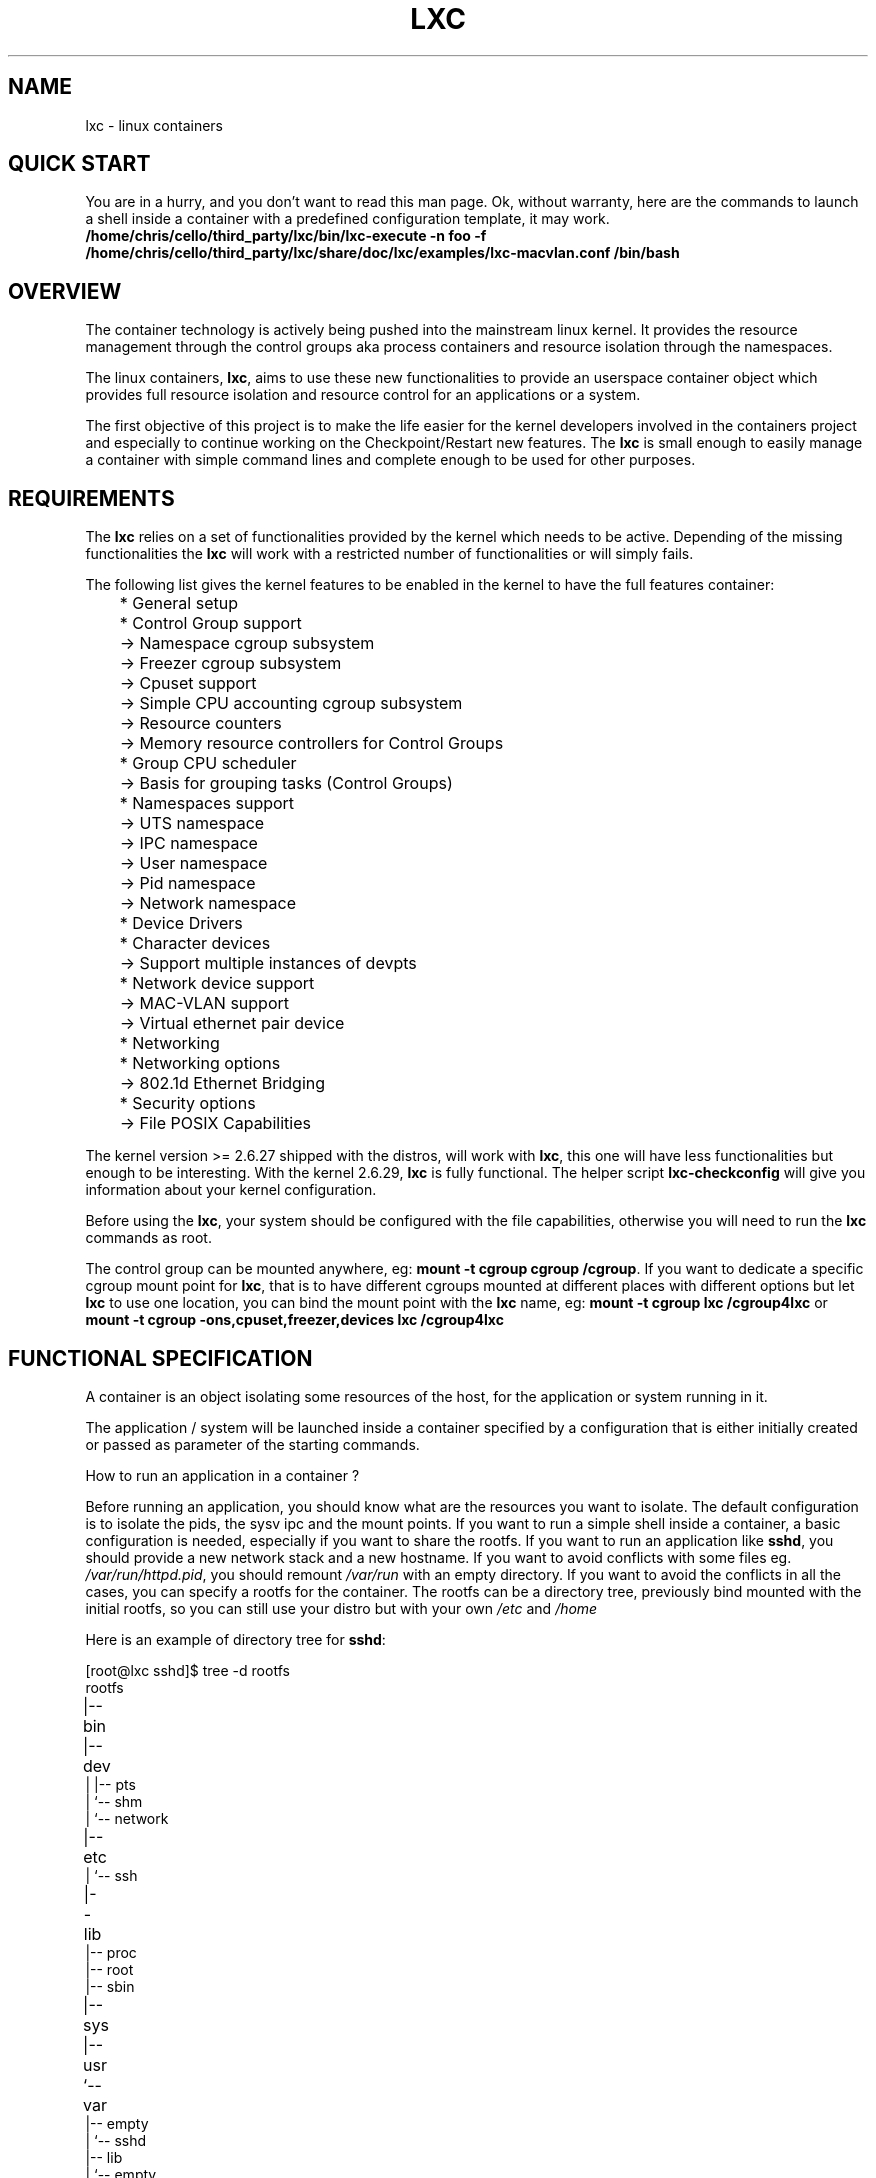.\\" auto-generated by docbook2man-spec $Revision: 1.2 $
.TH "LXC" "7" "Wed Aug 31 21:48:43 CST 2011" "Version 0.7.5" ""
.SH NAME
lxc \- linux containers
.SH "QUICK START"
.PP
You are in a hurry, and you don't want to read this man page. Ok,
without warranty, here are the commands to launch a shell inside
a container with a predefined configuration template, it may
work.
\fB/home/chris/cello/third_party/lxc/bin/lxc-execute -n foo -f
/home/chris/cello/third_party/lxc/share/doc/lxc/examples/lxc-macvlan.conf /bin/bash\fR
.SH "OVERVIEW"
.PP
The container technology is actively being pushed into the
mainstream linux kernel. It provides the resource management
through the control groups aka process containers and resource
isolation through the namespaces.
.PP
The linux containers, \fBlxc\fR, aims to use these
new functionalities to provide an userspace container object
which provides full resource isolation and resource control for
an applications or a system.
.PP
The first objective of this project is to make the life easier
for the kernel developers involved in the containers project and
especially to continue working on the Checkpoint/Restart new
features. The \fBlxc\fR is small enough to easily
manage a container with simple command lines and complete enough
to be used for other purposes.
.SH "REQUIREMENTS"
.PP
The \fBlxc\fR relies on a set of functionalities
provided by the kernel which needs to be active. Depending of
the missing functionalities the \fBlxc\fR will
work with a restricted number of functionalities or will simply
fails.
.PP
The following list gives the kernel features to be enabled in
the kernel to have the full features container:
.sp
.nf
	    * General setup
	      * Control Group support
	        -> Namespace cgroup subsystem
	        -> Freezer cgroup subsystem
	        -> Cpuset support
	        -> Simple CPU accounting cgroup subsystem
	        -> Resource counters
	          -> Memory resource controllers for Control Groups
	      * Group CPU scheduler
	        -> Basis for grouping tasks (Control Groups)
	      * Namespaces support
	        -> UTS namespace
	        -> IPC namespace
	        -> User namespace
	        -> Pid namespace
	        -> Network namespace
	    * Device Drivers
	      * Character devices
	        -> Support multiple instances of devpts
	      * Network device support
	        -> MAC-VLAN support
	        -> Virtual ethernet pair device
	    * Networking
	      * Networking options
	        -> 802.1d Ethernet Bridging
	    * Security options
	      -> File POSIX Capabilities
      
.sp
.fi
.PP
The kernel version >= 2.6.27 shipped with the distros, will
work with \fBlxc\fR, this one will have less
functionalities but enough to be interesting.
With the kernel 2.6.29, \fBlxc\fR is fully
functional.
The helper script \fBlxc-checkconfig\fR will give
you information about your kernel configuration.
.PP
Before using the \fBlxc\fR, your system should be
configured with the file capabilities, otherwise you will need
to run the \fBlxc\fR commands as root.
.PP
The control group can be mounted anywhere, eg:
\fBmount -t cgroup cgroup /cgroup\fR\&.
If you want to dedicate a specific cgroup mount point
for \fBlxc\fR, that is to have different cgroups
mounted at different places with different options but
let \fBlxc\fR to use one location, you can bind
the mount point with the \fBlxc\fR name, eg:
\fBmount -t cgroup lxc /cgroup4lxc\fR or
\fBmount -t cgroup -ons,cpuset,freezer,devices
lxc /cgroup4lxc\fR
.SH "FUNCTIONAL SPECIFICATION"
.PP
A container is an object isolating some resources of the host,
for the application or system running in it.
.PP
The application / system will be launched inside a
container specified by a configuration that is either
initially created or passed as parameter of the starting commands.
.PP
How to run an application in a container ?
.PP
Before running an application, you should know what are the
resources you want to isolate. The default configuration is to
isolate the pids, the sysv ipc and the mount points. If you want
to run a simple shell inside a container, a basic configuration
is needed, especially if you want to share the rootfs. If you
want to run an application like \fBsshd\fR, you
should provide a new network stack and a new hostname. If you
want to avoid conflicts with some files
eg. \fI/var/run/httpd.pid\fR, you should
remount \fI/var/run\fR with an empty
directory. If you want to avoid the conflicts in all the cases,
you can specify a rootfs for the container. The rootfs can be a
directory tree, previously bind mounted with the initial rootfs,
so you can still use your distro but with your
own \fI/etc\fR and \fI/home\fR
.PP
Here is an example of directory tree
for \fBsshd\fR:
.sp
.nf
	
[root@lxc sshd]$ tree -d rootfs
	
rootfs	
|-- bin	
|-- dev	
|   |-- pts
|   `-- shm
|       `-- network
|-- etc	
|   `-- ssh
|-- lib	
|-- proc
|-- root
|-- sbin
|-- sys	
|-- usr	
`-- var	
    |-- empty
    |   `-- sshd
    |-- lib
    |   `-- empty
    |       `-- sshd
    `-- run
        `-- sshd
      
.sp
.fi
and the mount points file associated with it:
.sp
.nf
	[root@lxc sshd]$ cat fstab

	/lib /home/root/sshd/rootfs/lib none ro,bind 0 0
	/bin /home/root/sshd/rootfs/bin none ro,bind 0 0
	/usr /home/root/sshd/rootfs/usr none ro,bind 0 0
	/sbin /home/root/sshd/rootfs/sbin none ro,bind 0 0
      
.sp
.fi
.PP
How to run a system in a container ?
.PP
Running a system inside a container is paradoxically easier
than running an application. Why ? Because you don't have to care
about the resources to be isolated, everything need to be
isolated, the other resources are specified as being isolated but
without configuration because the container will set them
up. eg. the ipv4 address will be setup by the system container
init scripts. Here is an example of the mount points file:
.sp
.nf
	[root@lxc debian]$ cat fstab

	/dev	/home/root/debian/rootfs/dev none bind 0 0
	/dev/pts /home/root/debian/rootfs/dev/pts  none bind 0 0
      
.sp
.fi
More information can be added to the container to facilitate the
configuration. For example, make accessible from the container
the resolv.conf file belonging to the host.
.sp
.nf
	/etc/resolv.conf /home/root/debian/rootfs/etc/resolv.conf none bind 0 0
      
.sp
.fi
.SS "CONTAINER LIFE CYCLE"
.PP
When the container is created, it contains the configuration
information. When a process is launched, the container will be
starting and running. When the last process running inside the
container exits, the container is stopped.
.PP
In case of failure when the container is initialized, it will
pass through the aborting state.
.sp
.nf

   ---------
  | STOPPED |<---------------
   ---------                 |
       |                     |
     start                   |
       |                     |
       V                     |
   ----------                |
  | STARTING |--error-       |
   ----------         |      |
       |              |      |
       V              V      |
   ---------    ----------   |
  | RUNNING |  | ABORTING |  |
   ---------    ----------   |
       |              |      |
  no process          |      |
       |              |      |
       V              |      |
   ----------         |      |
  | STOPPING |<-------       |
   ----------                |
       |                     |
        ---------------------

      
.sp
.fi
.SS "CONFIGURATION"
.PP
The container is configured through a configuration
file, the format of the configuration file is described in 
\fB\fIlxc.conf\fB\fR(5)
.SS "CREATING / DESTROYING CONTAINER  (PERSISTENT CONTAINER)"
.PP
A persistent container object can be
created via the \fBlxc-create\fR
command. It takes a container name as parameter and
optional configuration file and template.
The name is used by the different
commands to refer to this
container. The \fBlxc-destroy\fR command will
destroy the container object.
.sp
.nf
	  lxc-create -n foo
	  lxc-destroy -n foo
	
.sp
.fi
.SS "VOLATILE CONTAINER"
.PP
It is not mandatory to create a container object
before to start it.
The container can be directly started with a
configuration file as parameter.
.SS "STARTING / STOPPING CONTAINER"
.PP
When the container has been created, it is ready to run an
application / system.
This is the purpose of the \fBlxc-execute\fR and
\fBlxc-start\fR commands.
If the container was not created before
starting the application, the container will use the
configuration file passed as parameter to the command,
and if there is no such parameter either, then
it will use a default isolation.
If the application is ended, the container will be stopped also,
but if needed the \fBlxc-stop\fR command can
be used to kill the still running application.
.PP
Running an application inside a container is not exactly the
same thing as running a system. For this reason, there are two
different commands to run an application into a container:
.sp
.nf
	  lxc-execute -n foo [-f config] /bin/bash
	  lxc-start -n foo [-f config] [/bin/bash]
	
.sp
.fi
.PP
\fBlxc-execute\fR command will run the
specified command into the container via an intermediate
process, \fBlxc-init\fR\&.
This lxc-init after launching the specified command,
will wait for its end and all other reparented processes.
(that allows to support daemons in the container).
In other words, in the
container, \fBlxc-init\fR has the pid 1 and the
first process of the application has the pid 2.
.PP
\fBlxc-start\fR command will run directly the specified
command into the container.
The pid of the first process is 1. If no command is
specified \fBlxc-start\fR will
run \fI/sbin/init\fR\&.
.PP
To summarize, \fBlxc-execute\fR is for running
an application and \fBlxc-start\fR is better suited for
running a system.
.PP
If the application is no longer responding, is inaccessible or is
not able to finish by itself, a
wild \fBlxc-stop\fR command will kill all the
processes in the container without pity.
.sp
.nf
	  lxc-stop -n foo
	
.sp
.fi
.SS "CONNECT TO AN AVAILABLE TTY"
.PP
If the container is configured with the ttys, it is possible
to access it through them. It is up to the container to
provide a set of available tty to be used by the following
command. When the tty is lost, it is possible to reconnect it
without login again.
.sp
.nf
	  lxc-console -n foo -t 3
	
.sp
.fi
.SS "FREEZE / UNFREEZE CONTAINER"
.PP
Sometime, it is useful to stop all the processes belonging to
a container, eg. for job scheduling. The commands:
.sp
.nf
	  lxc-freeze -n foo
	
.sp
.fi
will put all the processes in an uninteruptible state and 
.sp
.nf
	  lxc-unfreeze -n foo
	
.sp
.fi
will resume them.
.PP
This feature is enabled if the cgroup freezer is enabled in the
kernel.
.SS "GETTING INFORMATION ABOUT CONTAINER"
.PP
When there are a lot of containers, it is hard to follow
what has been created or destroyed, what is running or what are
the pids running into a specific container. For this reason, the
following commands may be usefull:
.sp
.nf
	  lxc-ls
	  lxc-ps --name foo
	  lxc-info -n foo
	
.sp
.fi
.PP
\fBlxc-ls\fR lists the containers of the
system. The command is a script built on top
of \fBls\fR, so it accepts the options of the ls
commands, eg:
.sp
.nf
	  lxc-ls -C1
	
.sp
.fi
will display the containers list in one column or:
.sp
.nf
	  lxc-ls -l
	
.sp
.fi
will display the containers list and their permissions.
.PP
\fBlxc-ps\fR will display the pids for a specific
container. Like \fBlxc-ls\fR, \fBlxc-ps\fR
is built on top of \fBps\fR and accepts the same
options, eg:
.sp
.nf
lxc-ps --name foo --forest
.sp
.fi
will display the processes hierarchy for the processes
belonging the 'foo' container.
.sp
.nf
lxc-ps --lxc
.sp
.fi
will display all the containers and their processes.
.PP
\fBlxc-info\fR gives informations for a specific
container, at present time, only the state of the container is
displayed.
.PP
Here is an example on how the combination of these commands
allow to list all the containers and retrieve their state.
.sp
.nf
	  for i in $(lxc-ls -1); do
	    lxc-info -n $i
	  done
	
.sp
.fi
And displaying all the pids of all the containers:
.sp
.nf
	  for i in $(lxc-ls -1); do
	    lxc-ps --name $i --forest
	  done
	
.sp
.fi
.PP
\fBlxc-netstat\fR display network information for
a specific container. This command is built on top of
the \fBnetstat\fR command and will accept its
options
.PP
The following command will display the socket informations for
the container 'foo'.
.sp
.nf
	  lxc-netstat -n foo -tano
	
.sp
.fi
.SS "MONITORING CONTAINER"
.PP
It is sometime useful to track the states of a container,
for example to monitor it or just to wait for a specific
state in a script.
.PP
\fBlxc-monitor\fR command will monitor one or
several containers. The parameter of this command accept a
regular expression for example:
.sp
.nf
	  lxc-monitor -n "foo|bar"
	
.sp
.fi
will monitor the states of containers named 'foo' and 'bar', and:
.sp
.nf
	  lxc-monitor -n ".*"
	
.sp
.fi
will monitor all the containers.
.PP
For a container 'foo' starting, doing some work and exiting,
the output will be in the form:
.sp
.nf
\&'foo' changed state to [STARTING]
\&'foo' changed state to [RUNNING]
\&'foo' changed state to [STOPPING]
\&'foo' changed state to [STOPPED]
	
.sp
.fi
.PP
\fBlxc-wait\fR command will wait for a specific
state change and exit. This is useful for scripting to
synchronize the launch of a container or the end. The
parameter is an ORed combination of different states. The
following example shows how to wait for a container if he went
to the background.
.sp
.nf

	  # launch lxc-wait in background
	  lxc-wait -n foo -s STOPPED &
	  LXC_WAIT_PID=$!

	  # this command goes in background
	  lxc-execute -n foo mydaemon &

	  # block until the lxc-wait exits
	  # and lxc-wait exits when the container
	  # is STOPPED
	  wait $LXC_WAIT_PID
	  echo "'foo' is finished"

	
.sp
.fi
.SS "SETTING THE CONTROL GROUP FOR CONTAINER"
.PP
The container is tied with the control groups, when a
container is started a control group is created and associated
with it. The control group properties can be read and modified
when the container is running by using the lxc-cgroup command.
.PP
\fBlxc-cgroup\fR command is used to set or get a
control group subsystem which is associated with a
container. The subsystem name is handled by the user, the
command won't do any syntax checking on the subsystem name, if
the subsystem name does not exists, the command will fail.
.PP
.sp
.nf
	  lxc-cgroup -n foo cpuset.cpus
	
.sp
.fi
will display the content of this subsystem.
.sp
.nf
	  lxc-cgroup -n foo cpu.shares 512
	
.sp
.fi
will set the subsystem to the specified value.
.SH "BUGS"
.PP
The \fBlxc\fR is still in development, so the
command syntax and the API can change. The version 1.0.0 will be
the frozen version.
.SH "SEE ALSO"
.PP
\fBlxc\fR(1),
\fBlxc-create\fR(1),
\fBlxc-destroy\fR(1),
\fBlxc-start\fR(1),
\fBlxc-stop\fR(1),
\fBlxc-execute\fR(1),
\fBlxc-kill\fR(1),
\fBlxc-console\fR(1),
\fBlxc-monitor\fR(1),
\fBlxc-wait\fR(1),
\fBlxc-cgroup\fR(1),
\fBlxc-ls\fR(1),
\fBlxc-ps\fR(1),
\fBlxc-info\fR(1),
\fBlxc-freeze\fR(1),
\fBlxc-unfreeze\fR(1),
\fBlxc.conf\fR(5)
.SH "AUTHOR"
.PP
Daniel Lezcano <daniel.lezcano@free.fr>
